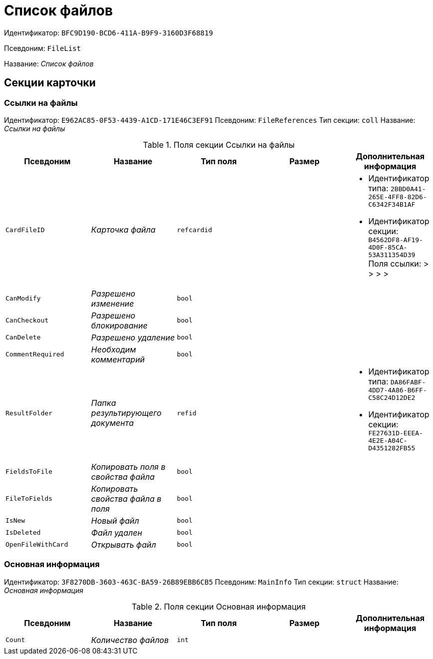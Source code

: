 = Список файлов

Идентификатор: `BFC9D190-BCD6-411A-B9F9-3160D3F68819`

Псевдоним: `FileList`

Название: _Список файлов_

== Секции карточки

=== Ссылки на файлы

Идентификатор: `E962AC85-0F53-4439-A1CD-171E46C3EF91`
Псевдоним: `FileReferences`
Тип секции: `coll`
Название: _Ссылки на файлы_

.Поля секции Ссылки на файлы
|===
|Псевдоним |Название |Тип поля |Размер |Дополнительная информация 

a|`CardFileID`
a|_Карточка файла_
a|`refcardid`
a|
a|* Идентификатор типа: `2BBD0A41-265E-4FF8-82D6-C6342F34B1AF`
* Идентификатор секции: `B4562DF8-AF19-4D0F-85CA-53A311354D39`
Поля ссылки: 
 >  >  >  > 

a|`CanModify`
a|_Разрешено изменение_
a|`bool`
a|
a|

a|`CanCheckout`
a|_Разрешено блокирование_
a|`bool`
a|
a|

a|`CanDelete`
a|_Разрешено удаление_
a|`bool`
a|
a|

a|`CommentRequired`
a|_Необходим комментарий_
a|`bool`
a|
a|

a|`ResultFolder`
a|_Папка результирующего документа_
a|`refid`
a|
a|* Идентификатор типа: `DA86FABF-4DD7-4A86-B6FF-C58C24D12DE2`
* Идентификатор секции: `FE27631D-EEEA-4E2E-A04C-D4351282FB55`


a|`FieldsToFile`
a|_Копировать поля в свойства файла_
a|`bool`
a|
a|

a|`FileToFields`
a|_Копировать свойства файла в поля_
a|`bool`
a|
a|

a|`IsNew`
a|_Новый файл_
a|`bool`
a|
a|

a|`IsDeleted`
a|_Файл удален_
a|`bool`
a|
a|

a|`OpenFileWithCard`
a|_Открывать файл_
a|`bool`
a|
a|

|===

=== Основная информация

Идентификатор: `3F8270DB-3603-463C-BA59-26B89EBB6CB5`
Псевдоним: `MainInfo`
Тип секции: `struct`
Название: _Основная информация_

.Поля секции Основная информация
|===
|Псевдоним |Название |Тип поля |Размер |Дополнительная информация 

a|`Count`
a|_Количество файлов_
a|`int`
a|
a|

|===

